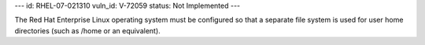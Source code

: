 ---
id: RHEL-07-021310
vuln_id: V-72059
status: Not Implemented
---

The Red Hat Enterprise Linux operating system must be configured so that a separate file system is used for user home directories (such as /home or an equivalent).

